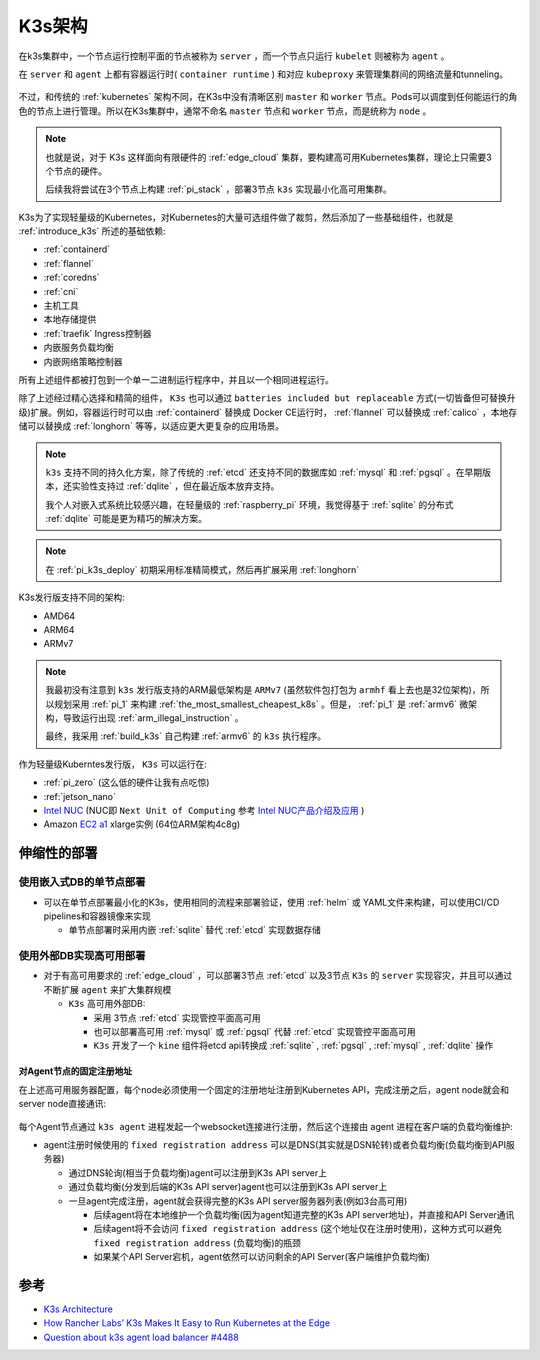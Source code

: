 .. _k3s_arch:

==============
K3s架构
==============

在k3s集群中，一个节点运行控制平面的节点被称为 ``server`` ，而一个节点只运行 ``kubelet`` 则被称为 ``agent`` 。

在 ``server`` 和 ``agent`` 上都有容器运行时( ``container runtime`` ) 和对应 ``kubeproxy`` 来管理集群间的网络流量和tunneling。

.. figure:: ../../_static/kubernetes/k3s/k3s.png
   :scale: 60

不过，和传统的 :ref:`kubernetes` 架构不同，在K3s中没有清晰区别 ``master`` 和 ``worker`` 节点。Pods可以调度到任何能运行的角色的节点上进行管理。所以在K3s集群中，通常不命名 ``master`` 节点和 ``worker`` 节点，而是统称为 ``node`` 。

.. note::

   也就是说，对于 K3s 这样面向有限硬件的 :ref:`edge_cloud` 集群，要构建高可用Kubernetes集群，理论上只需要3个节点的硬件。

   后续我将尝试在3个节点上构建 :ref:`pi_stack` ，部署3节点 ``k3s`` 实现最小化高可用集群。

K3s为了实现轻量级的Kubernetes，对Kubernetes的大量可选组件做了裁剪，然后添加了一些基础组件，也就是 :ref:`introduce_k3s` 所述的基础依赖:

- :ref:`containerd`
- :ref:`flannel`
- :ref:`coredns`
- :ref:`cni`
- 主机工具
- 本地存储提供
- :ref:`traefik` Ingress控制器
- 内嵌服务负载均衡
- 内嵌网络策略控制器

所有上述组件都被打包到一个单一二进制运行程序中，并且以一个相同进程运行。

除了上述经过精心选择和精简的组件， ``K3s`` 也可以通过 ``batteries included but replaceable`` 方式(一切皆备但可替换升级)扩展。例如，容器运行时可以由 :ref:`containerd` 替换成 Docker CE运行时， :ref:`flannel` 可以替换成 :ref:`calico` ，本地存储可以替换成 :ref:`longhorn` 等等，以适应更大更复杂的应用场景。

.. note::

   ``k3s`` 支持不同的持久化方案，除了传统的 :ref:`etcd` 还支持不同的数据库如 :ref:`mysql` 和 :ref:`pgsql` 。在早期版本，还实验性支持过 :ref:`dqlite` ，但在最近版本放弃支持。

   我个人对嵌入式系统比较感兴趣，在轻量级的 :ref:`raspberry_pi` 环境，我觉得基于 :ref:`sqlite` 的分布式 :ref:`dqlite` 可能是更为精巧的解决方案。

.. note::

   在 :ref:`pi_k3s_deploy` 初期采用标准精简模式，然后再扩展采用 :ref:`longhorn` 

K3s发行版支持不同的架构:

- AMD64
- ARM64
- ARMv7

.. note::

   我最初没有注意到 ``k3s`` 发行版支持的ARM最低架构是 ``ARMv7`` (虽然软件包打包为 ``armhf`` 看上去也是32位架构)，所以规划采用 :ref:`pi_1` 来构建 :ref:`the_most_smallest_cheapest_k8s` 。但是， :ref:`pi_1` 是 :ref:`armv6` 微架构，导致运行出现 :ref:`arm_illegal_instruction` 。

   最终，我采用 :ref:`build_k3s` 自己构建 :ref:`armv6` 的 ``k3s`` 执行程序。

作为轻量级Kuberntes发行版， ``K3s`` 可以运行在:

- :ref:`pi_zero` (这么低的硬件让我有点吃惊)
- :ref:`jetson_nano`
- `Intel NUC <https://www.intel.com/content/www/us/en/products/details/nuc.html>`_ (NUC即 ``Next Unit of Computing`` 参考 `Intel NUC产品介绍及应用 <https://www.wpgdadatong.com/cn/blog/detail?BID=B3678>`_ )
- Amazon `EC2 a1 <https://aws.amazon.com/ec2/instance-types/a1/>`_ xlarge实例 (64位ARM架构4c8g)

伸缩性的部署
==============

使用嵌入式DB的单节点部署
-------------------------

- 可以在单节点部署最小化的K3s，使用相同的流程来部署验证，使用 :ref:`helm` 或 YAML文件来构建，可以使用CI/CD pipelines和容器镜像来实现

  - 单节点部署时采用内嵌 :ref:`sqlite` 替代 :ref:`etcd` 实现数据存储

.. figure:: ../../_static/kubernetes/k3s/k3s-architecture-single-server.png
   :scale: 10

使用外部DB实现高可用部署
--------------------------

- 对于有高可用要求的 :ref:`edge_cloud` ，可以部署3节点 :ref:`etcd` 以及3节点 ``K3s`` 的 ``server`` 实现容灾，并且可以通过不断扩展 ``agent`` 来扩大集群规模

  - ``K3s`` 高可用外部DB: 

    - 采用 3节点 :ref:`etcd` 实现管控平面高可用
    - 也可以部署高可用 :ref:`mysql` 或 :ref:`pgsql` 代替 :ref:`etcd` 实现管控平面高可用
    - ``K3s`` 开发了一个 ``kine`` 组件将etcd api转换成 :ref:`sqlite` , :ref:`pgsql` , :ref:`mysql` , :ref:`dqlite` 操作

.. figure:: ../../_static/kubernetes/k3s/k3s-architecture-ha-server.png
   :scale: 10

对Agent节点的固定注册地址
~~~~~~~~~~~~~~~~~~~~~~~~~~

在上述高可用服务器配置，每个node必须使用一个固定的注册地址注册到Kubernetes API，完成注册之后，agent node就会和server node直接通讯:

.. figure:: ../../_static/kubernetes/k3s/k3s-production-setup.png
   :scale: 40

每个Agent节点通过 ``k3s agent`` 进程发起一个websocket连接进行注册，然后这个连接由 agent 进程在客户端的负载均衡维护:

- agent注册时候使用的 ``fixed registration address`` 可以是DNS(其实就是DSN轮转)或者负载均衡(负载均衡到API服务器)

  - 通过DNS轮询(相当于负载均衡)agent可以注册到K3s API server上
  - 通过负载均衡(分发到后端的K3s API server)agent也可以注册到K3s API server上
  - 一旦agent完成注册，agent就会获得完整的K3s API server服务器列表(例如3台高可用)

    - 后续agent将在本地维护一个负载均衡(因为agent知道完整的K3s API server地址)，并直接和API Server通讯
    - 后续agent将不会访问 ``fixed registration address`` (这个地址仅在注册时使用)，这种方式可以避免 ``fixed registration address`` (负载均衡)的瓶颈
    - 如果某个API Server宕机，agent依然可以访问剩余的API Server(客户端维护负载均衡)

参考
======

- `K3s Architecture <https://rancher.com/docs/k3s/latest/en/architecture/>`_
- `How Rancher Labs’ K3s Makes It Easy to Run Kubernetes at the Edge <https://thenewstack.io/how-rancher-labs-k3s-makes-it-easy-to-run-kubernetes-at-the-edge/>`_
- `Question about k3s agent load balancer #4488 <https://github.com/k3s-io/k3s/discussions/4488>`_
